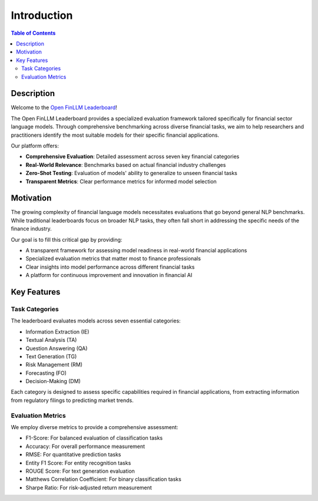 ============
Introduction
============

.. contents:: Table of Contents
   :local:

Description
============
Welcome to the `Open FinLLM Leaderboard <https://huggingface.co/spaces/finosfoundation/Open-Financial-LLM-Leaderboard>`_!

The Open FinLLM Leaderboard provides a specialized evaluation framework tailored specifically for financial sector language models. Through comprehensive benchmarking across diverse financial tasks, we aim to help researchers and practitioners identify the most suitable models for their specific financial applications.

Our platform offers:

- **Comprehensive Evaluation**: Detailed assessment across seven key financial categories
- **Real-World Relevance**: Benchmarks based on actual financial industry challenges
- **Zero-Shot Testing**: Evaluation of models' ability to generalize to unseen financial tasks
- **Transparent Metrics**: Clear performance metrics for informed model selection

.. image:: ./images/overview.png
   :align: center
   :class: custom-img

Motivation
===========
The growing complexity of financial language models necessitates evaluations that go beyond general NLP benchmarks. While traditional leaderboards focus on broader NLP tasks, they often fall short in addressing the specific needs of the finance industry.

Our goal is to fill this critical gap by providing:

- A transparent framework for assessing model readiness in real-world financial applications
- Specialized evaluation metrics that matter most to finance professionals
- Clear insights into model performance across different financial tasks
- A platform for continuous improvement and innovation in financial AI

Key Features
============
Task Categories
------------------
The leaderboard evaluates models across seven essential categories:

- Information Extraction (IE)
- Textual Analysis (TA)
- Question Answering (QA)
- Text Generation (TG)
- Risk Management (RM)
- Forecasting (FO)
- Decision-Making (DM)

Each category is designed to assess specific capabilities required in financial applications, from extracting information from regulatory filings to predicting market trends.

Evaluation Metrics
------------------
We employ diverse metrics to provide a comprehensive assessment:

- F1-Score: For balanced evaluation of classification tasks
- Accuracy: For overall performance measurement
- RMSE: For quantitative prediction tasks
- Entity F1 Score: For entity recognition tasks
- ROUGE Score: For text generation evaluation
- Matthews Correlation Coefficient: For binary classification tasks
- Sharpe Ratio: For risk-adjusted return measurement
